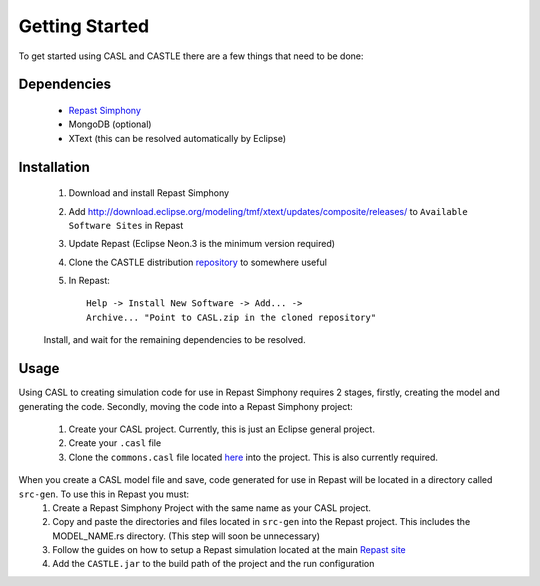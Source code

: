 Getting Started
^^^^^^^^^^^^^^^^^

To get started using CASL and CASTLE there are a few things that need to be done:

Dependencies
#############
	* `Repast Simphony <repast.github.io>`_

	* MongoDB (optional)

	* XText (this can be resolved automatically by Eclipse)

Installation
##############
	1) Download and install Repast Simphony
	2) Add http://download.eclipse.org/modeling/tmf/xtext/updates/composite/releases/ to ``Available Software Sites`` in Repast
	3) Update Repast (Eclipse Neon.3 is the minimum version required)
	4) Clone the CASTLE distribution `repository <https://github.com/CASTLE-FWK/CASTLE>`_ to somewhere useful
	5) In Repast::

		Help -> Install New Software -> Add... -> 
		Archive... "Point to CASL.zip in the cloned repository" 

	Install, and wait for the remaining dependencies to be resolved.

Usage
#########
Using CASL to creating simulation code for use in Repast Simphony requires 2 stages, firstly, creating the model and generating the code. Secondly, moving the code into a Repast Simphony project:

	1) Create your CASL project. Currently, this is just an Eclipse general project.
	2) Create your ``.casl`` file
	3) Clone the ``commons.casl`` file located `here <https://github.com/CASTLE-FWK/Models>`_ into the project. This is also currently required.

When you create a CASL model file and save, code generated for use in Repast will be located in a directory called ``src-gen``. To use this in Repast you must:
	1) Create a Repast Simphony Project with the same name as your CASL project.
	2) Copy and paste the directories and files located in ``src-gen`` into the Repast project. This includes the MODEL_NAME.rs directory. (This step will soon be unnecessary) 
	3) Follow the guides on how to setup a Repast simulation located at the main `Repast site <repast.github.io>`_
	4) Add the ``CASTLE.jar`` to the build path of the project and the run configuration
